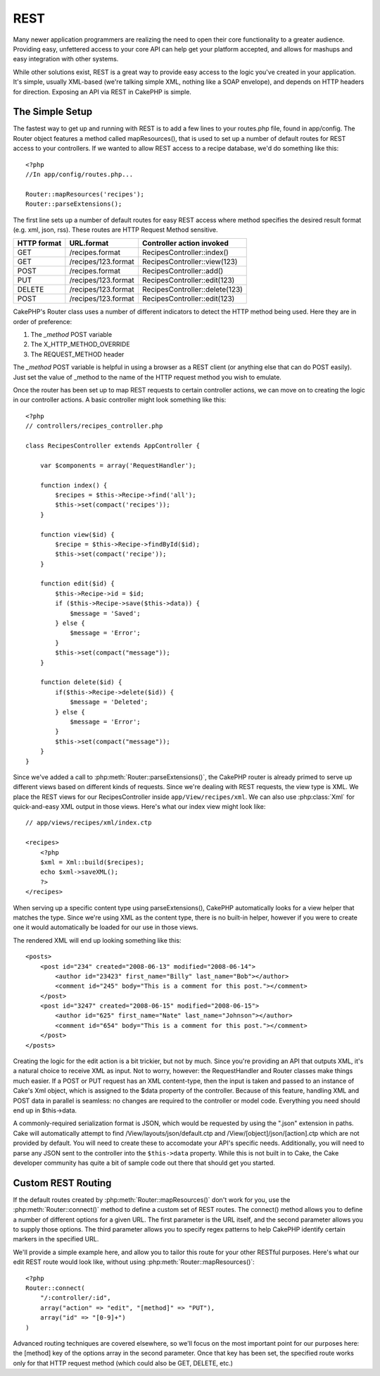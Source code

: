 REST
####

Many newer application programmers are realizing the need to open
their core functionality to a greater audience. Providing easy,
unfettered access to your core API can help get your platform
accepted, and allows for mashups and easy integration with other
systems.

While other solutions exist, REST is a great way to provide easy
access to the logic you've created in your application. It's
simple, usually XML-based (we're talking simple XML, nothing like a
SOAP envelope), and depends on HTTP headers for direction. Exposing
an API via REST in CakePHP is simple.

The Simple Setup
================

The fastest way to get up and running with REST is to add a few
lines to your routes.php file, found in app/config. The Router
object features a method called mapResources(), that is used to set
up a number of default routes for REST access to your controllers.
If we wanted to allow REST access to a recipe database, we'd do
something like this::

    <?php
    //In app/config/routes.php...
        
    Router::mapResources('recipes');
    Router::parseExtensions();

The first line sets up a number of default routes for easy REST
access where method specifies the desired result format (e.g. xml,
json, rss). These routes are HTTP Request Method sensitive.

=========== ===================== ==============================
HTTP format URL.format            Controller action invoked    
=========== ===================== ==============================
GET         /recipes.format       RecipesController::index()  
----------- --------------------- ------------------------------
GET         /recipes/123.format   RecipesController::view(123)
----------- --------------------- ------------------------------
POST        /recipes.format       RecipesController::add()
----------- --------------------- ------------------------------
PUT         /recipes/123.format   RecipesController::edit(123)
----------- --------------------- ------------------------------
DELETE      /recipes/123.format   RecipesController::delete(123)
----------- --------------------- ------------------------------
POST        /recipes/123.format   RecipesController::edit(123)
=========== ===================== ==============================

CakePHP's Router class uses a number of different indicators to
detect the HTTP method being used. Here they are in order of
preference:


#. The *\_method* POST variable
#. The X\_HTTP\_METHOD\_OVERRIDE
#. The REQUEST\_METHOD header

The *\_method* POST variable is helpful in using a browser as a
REST client (or anything else that can do POST easily). Just set
the value of \_method to the name of the HTTP request method you
wish to emulate.

Once the router has been set up to map REST requests to certain
controller actions, we can move on to creating the logic in our
controller actions. A basic controller might look something like
this::

    <?php
    // controllers/recipes_controller.php
    
    class RecipesController extends AppController {
    
        var $components = array('RequestHandler');
    
        function index() {
            $recipes = $this->Recipe->find('all');
            $this->set(compact('recipes'));
        }
    
        function view($id) {
            $recipe = $this->Recipe->findById($id);
            $this->set(compact('recipe'));
        }
    
        function edit($id) {
            $this->Recipe->id = $id;
            if ($this->Recipe->save($this->data)) {
                $message = 'Saved';
            } else {
                $message = 'Error';
            }
            $this->set(compact("message"));
        }
    
        function delete($id) {
            if($this->Recipe->delete($id)) {
                $message = 'Deleted';
            } else {
                $message = 'Error';
            }
            $this->set(compact("message"));
        }
    }

Since we've added a call to :php:meth:`Router::parseExtensions()`, 
the CakePHP router is already primed to serve up different views based on
different kinds of requests. Since we're dealing with REST
requests, the view type is XML. We place the REST views for our
RecipesController inside ``app/View/recipes/xml``. We can also use
:php:class:`Xml` for quick-and-easy XML output in those views. Here's what
our index view might look like::

    // app/views/recipes/xml/index.ctp
    
    <recipes>
        <?php
        $xml = Xml::build($recipes);
        echo $xml->saveXML();
        ?>
    </recipes>

When serving up a specific content type using parseExtensions(), 
CakePHP automatically looks for a view helper that matches the type. 
Since we're using XML as the content type, there is no built-in helper,
however if you were to create one it would automatically be loaded
for our use in those views.

The rendered XML will end up looking something like this::

    <posts>
        <post id="234" created="2008-06-13" modified="2008-06-14">
            <author id="23423" first_name="Billy" last_name="Bob"></author>
            <comment id="245" body="This is a comment for this post."></comment>
        </post>   
        <post id="3247" created="2008-06-15" modified="2008-06-15">
            <author id="625" first_name="Nate" last_name="Johnson"></author>
            <comment id="654" body="This is a comment for this post."></comment>
        </post>
    </posts>

Creating the logic for the edit action is a bit trickier, but not
by much. Since you're providing an API that outputs XML, it's a
natural choice to receive XML as input. Not to worry, however: the
RequestHandler and Router classes make things much easier. If a
POST or PUT request has an XML content-type, then the input is
taken and passed to an instance of Cake's Xml object, which is
assigned to the $data property of the controller. Because of this
feature, handling XML and POST data in parallel is seamless: no
changes are required to the controller or model code. Everything
you need should end up in $this->data.


.. todo::

    The following content might become wrong soon.

A commonly-required serialization format is JSON, which would be
requested by using the ".json" extension in paths. Cake will
automatically attempt to find /View/layouts/json/default.ctp and
/View/[object]/json/[action].ctp which are not provided by
default. You will need to create these to accomodate your API's
specific needs. Additionally, you will need to parse any JSON sent
to the controller into the ``$this->data`` property. While this is not
built in to Cake, the Cake developer community has quite a bit of
sample code out there that should get you started.

Custom REST Routing
===================

If the default routes created by :php:meth:`Router::mapResources()` don't work for you,
use the :php:meth:`Router::connect()` method to define a custom set of REST
routes. The connect() method allows you to define a number of
different options for a given URL. The first parameter is the URL
itself, and the second parameter allows you to supply those
options. The third parameter allows you to specify regex patterns
to help CakePHP identify certain markers in the specified URL.

We'll provide a simple example here, and allow you to tailor this
route for your other RESTful purposes. Here's what our edit REST
route would look like, without using :php:meth:`Router::mapResources()`::

    <?php
    Router::connect(
        "/:controller/:id",
        array("action" => "edit", "[method]" => "PUT"),
        array("id" => "[0-9]+")
    )

Advanced routing techniques are covered elsewhere, so we'll focus
on the most important point for our purposes here: the [method] key
of the options array in the second parameter. Once that key has
been set, the specified route works only for that HTTP request
method (which could also be GET, DELETE, etc.)

